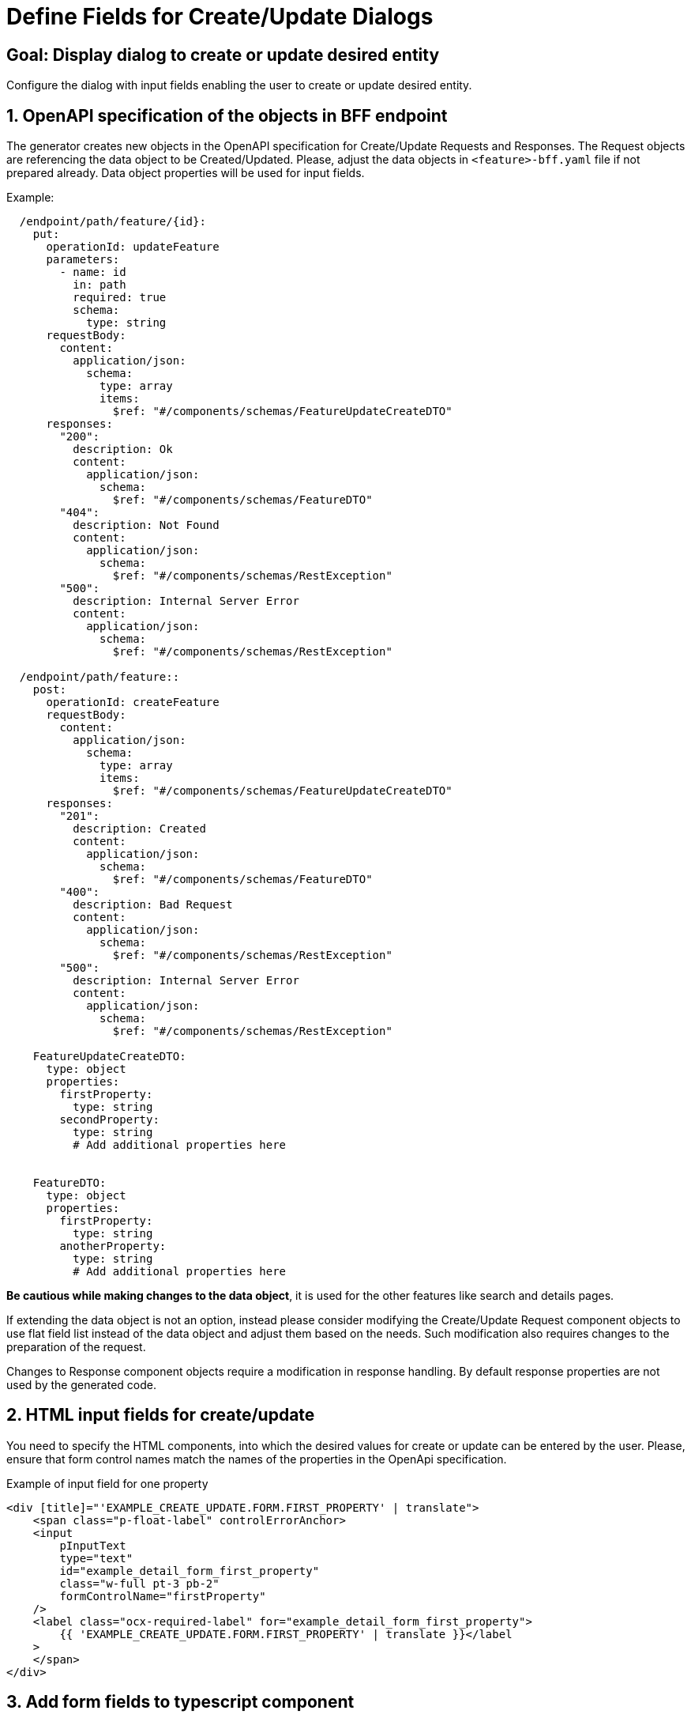 = Define Fields for Create/Update Dialogs

:idprefix:
:idseparator: -

:portal_dialog_service_url: xref:latest@guides:angular:cookbook/service/portal-dialog-service/index.adoc

:!sectids:
[#configure-create-update-page]
== Goal: Display dialog to create or update desired entity
:sectids:
:sectnums:

Configure the dialog with input fields enabling the user to create or update desired entity.

[#bff]
== OpenAPI specification of the objects in BFF endpoint


The generator creates new objects in the OpenAPI specification for Create/Update Requests and Responses.
The Request objects are referencing the data object to be Created/Updated. Please, adjust the data objects in `+<feature>-bff.yaml+` file if not prepared already. Data object properties will be used for input fields.

.Example:
[source, yaml]          
----
  /endpoint/path/feature/{id}:
    put:
      operationId: updateFeature
      parameters:
        - name: id
          in: path
          required: true
          schema:
            type: string
      requestBody:
        content:
          application/json:
            schema:
              type: array
              items:
                $ref: "#/components/schemas/FeatureUpdateCreateDTO"
      responses:
        "200":
          description: Ok
          content:
            application/json:
              schema:
                $ref: "#/components/schemas/FeatureDTO"
        "404":
          description: Not Found
          content:
            application/json:
              schema:
                $ref: "#/components/schemas/RestException"
        "500":
          description: Internal Server Error
          content:
            application/json:
              schema:
                $ref: "#/components/schemas/RestException"

  /endpoint/path/feature::
    post:
      operationId: createFeature
      requestBody:
        content:
          application/json:
            schema:
              type: array
              items:
                $ref: "#/components/schemas/FeatureUpdateCreateDTO"
      responses:
        "201":
          description: Created
          content:
            application/json:
              schema:
                $ref: "#/components/schemas/FeatureDTO"
        "400":
          description: Bad Request
          content:
            application/json:
              schema:
                $ref: "#/components/schemas/RestException"
        "500":
          description: Internal Server Error
          content:
            application/json:
              schema:
                $ref: "#/components/schemas/RestException"

    FeatureUpdateCreateDTO:
      type: object
      properties:
        firstProperty:
          type: string
        secondProperty:
          type: string
          # Add additional properties here


    FeatureDTO:
      type: object
      properties:
        firstProperty:
          type: string
        anotherProperty:
          type: string
          # Add additional properties here

----

*Be cautious while making changes to the data object*, it is used for the other features like search and details pages.

If extending the data object is not an option, instead please consider modifying the Create/Update Request component objects to use flat field list instead of the data object and adjust them based on the needs. Such modification also requires changes to the preparation of the request.
 
Changes to Response component objects require a modification in response handling. By default response properties are not used by the generated code.           
    
            
[#html]
== HTML input fields for create/update
You need to specify the HTML components, into which the desired values for create or update can be entered by the user.
Please, ensure that form control names match the names of the properties in the OpenApi specification.

.Example of input field for one property
[source,html]
----
<div [title]="'EXAMPLE_CREATE_UPDATE.FORM.FIRST_PROPERTY' | translate">
    <span class="p-float-label" controlErrorAnchor>
    <input
        pInputText
        type="text"
        id="example_detail_form_first_property"
        class="w-full pt-3 pb-2"
        formControlName="firstProperty"
    />
    <label class="ocx-required-label" for="example_detail_form_first_property">
        {{ 'EXAMPLE_CREATE_UPDATE.FORM.FIRST_PROPERTY' | translate }}</label
    >
    </span>
</div>
----
                  
[#field]
== Add form fields to typescript component
              
Add the corresponding form controls into the formGroup. Please, ensure that form control names match the names of the properties in the OpenApi specification.

Use appropriate validators if required.

.Example form control
[source,js]
----
this.formGroup = new FormGroup({
    firstProperty: new FormControl(null, [Validators.maxLength(255)]),
    ...
});
----
                            
                            
[#action]                  
== Add header action for "create" button

Besides performing other steps needed for adding header action,         
you should add an effect which triggers the opening of the pop-up dialog in `+<feature>-search.effects.ts+`.
To configure the dialog or modify its contents, please refer to the {portal_dialog_service_url}[PortalDialogService docs].

                        
.Example effect:
[source, typescript]
----
import {
  PortalDialogService,
} from '@onecx/portal-integration-angular';
                      
  createButtonClicked$ = createEffect(() => {
    return this.actions$.pipe(
      ofType(FeatureSearchActions.createFeatureClicked),
      concatLatestFrom(() => this.store.select(featureCreateUpdateViewModel)),
      switchMap(([, vm]) => {
        return this.portalDialogService.openDialog<unknown>(
          'FEATURE_CREATION.CREATE_NEW',
          {
            type: FeatureCreateUpdateComponent,
            inputs: {
              vm: vm
            }
          },
          {
            key: 'GENERAL.CANCEL',
            icon: 'pi pi-times'
          },
          {
            key: 'GENERAL.CREATE',
            icon: 'pi pi-check'
          },
          {
            baseZIndex: 100,
            width: '50%'
          }
        )
      }),
      switchMap((dialogResult) => {
        if (!dialogResult || dialogResult.button == 'primary') {
          return of(IndividualSearchActions.cancelFeatureClicked())
        }
        if (!dialogResult?.result) {
          throw new Error('DialogResult was not set as expected!')
        }

        return this.fetureService.createFeature(dialogResult.result).pipe(
          map((data) => {
            this.messageService.success({
              summaryKey: 'FEATURE_CREATION.CREATION_SUCCESS'
            })
            FeatureSearchActions.createFeatureSucceeded()
            return FeatureSearchActions.detailsButtonClicked({
              id: data.id
            })
          })
        )
      }),
      catchError((error) => {
        this.messageService.error({
          summaryKey: 'FEATURE_CREATION.CREATION_FAILED'
        })
        return of(
          FeatureSearchActions.createFeatureFailed({
            error
          })
        )
      })
    )
  })
----

